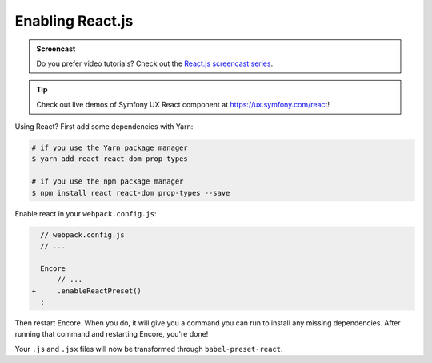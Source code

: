 Enabling React.js
=================

.. admonition:: Screencast
    :class: screencast

    Do you prefer video tutorials? Check out the `React.js screencast series`_.

.. tip::

    Check out live demos of Symfony UX React component at `https://ux.symfony.com/react`_!
    
Using React? First add some dependencies with Yarn:

.. code-block:: terminal

    # if you use the Yarn package manager
    $ yarn add react react-dom prop-types

    # if you use the npm package manager
    $ npm install react react-dom prop-types --save

Enable react in your ``webpack.config.js``:

.. code-block:: diff

      // webpack.config.js
      // ...

      Encore
          // ...
    +     .enableReactPreset()
      ;


Then restart Encore. When you do, it will give you a command you can run to
install any missing dependencies. After running that command and restarting
Encore, you're done!

Your ``.js`` and ``.jsx`` files will now be transformed through ``babel-preset-react``.

.. _`React.js screencast series`: https://symfonycasts.com/screencast/reactjs
.. _`https://ux.symfony.com/react`: https://ux.symfony.com/react
